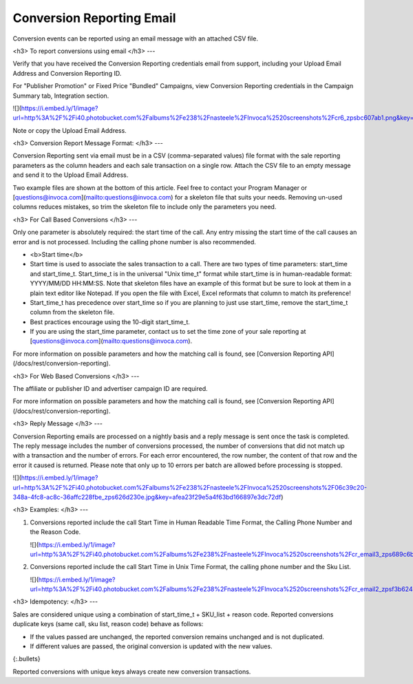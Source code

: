 Conversion Reporting Email
==========================

Conversion events can be reported using an email message with an attached CSV file.

<h3>
To report conversions using email
</h3>
---

Verify that you have received the Conversion Reporting credentials email from support, including your Upload Email Address and Conversion Reporting ID.

For "Publisher Promotion" or Fixed Price "Bundled" Campaigns, view Conversion Reporting credentials in the Campaign Summary tab, Integration section.

![](https://i.embed.ly/1/image?url=http%3A%2F%2Fi40.photobucket.com%2Falbums%2Fe238%2Fnasteele%2FInvoca%2520screenshots%2Fcr6_zpsbc607ab1.png&key=afea23f29e5a4f63bd166897e3dc72df)

Note or copy the Upload Email Address.

<h3>
Conversion Report Message Format:
</h3>
---

Conversion Reporting sent via email must be in a CSV (comma-separated values) file format with the sale reporting parameters as the column headers and each sale transaction on a single row. Attach the CSV file to an empty message and send it to the Upload Email Address.

Two example files are shown at the bottom of this article. Feel free to contact your Program Manager or [questions@invoca.com](mailto:questions@invoca.com) for a skeleton file that suits your needs. Removing un-used columns reduces mistakes, so trim the skeleton file to include only the parameters you need.  

<h3>
For Call Based Conversions
</h3>
---

Only one parameter is absolutely required: the start time of the call. Any entry missing the start time of the call causes an error and is not processed. Including the calling phone number is also recommended.

* <b>Start time</b>

* Start time is used to associate the sales transaction to a call. There are two types of time parameters: start_time and start_time_t.  Start_time_t is in the universal "Unix time_t" format while start_time is in human-readable format: YYYY/MM/DD HH:MM:SS. Note that skeleton files have an example of this format but be sure to look at them in a plain text editor like Notepad.  If you open the file with Excel, Excel reformats that column to match its preference!

* Start_time_t has precedence over start_time so if you are planning to just use start_time, remove the start_time_t column from the skeleton file.

* Best practices encourage using the 10-digit start_time_t.

* If you are using the start_time parameter, contact us to set the time zone of your sale reporting at [questions@invoca.com](mailto:questions@invoca.com).

For more information on possible parameters and how the matching call is found, see [Conversion Reporting API](/docs/rest/conversion-reporting).

<h3>
For Web Based Conversions
</h3>
---

The affiliate or publisher ID and advertiser campaign ID are required.

For more information on possible parameters and how the matching call is found, see ﻿[Conversion Reporting API](/docs/rest/conversion-reporting).

<h3>
Reply Message
</h3>
---

Conversion Reporting emails are processed on a nightly basis and a reply message is sent once the task is completed. The reply message includes the number of conversions processed, the number of conversions that did not match up with a transaction and the number of errors. For each error encountered, the row number, the content of that row and the error it caused is returned. Please note that only up to 10 errors per batch are allowed before processing is stopped.

![](https://i.embed.ly/1/image?url=http%3A%2F%2Fi40.photobucket.com%2Falbums%2Fe238%2Fnasteele%2FInvoca%2520screenshots%2F06c39c20-348a-4fc8-ac8c-36affc228fbe_zps626d230e.jpg&key=afea23f29e5a4f63bd166897e3dc72df)

<h3>
Examples:
</h3>
---

1. Conversions reported include the call Start Time in Human Readable Time Format, the Calling Phone Number and the Reason Code.

   ![](https://i.embed.ly/1/image?url=http%3A%2F%2Fi40.photobucket.com%2Falbums%2Fe238%2Fnasteele%2FInvoca%2520screenshots%2Fcr_email3_zps689c6b82.jpg&key=afea23f29e5a4f63bd166897e3dc72df)


2. Conversions reported include the call Start Time in Unix Time Format, the calling phone number and the Sku List.

   ![](https://i.embed.ly/1/image?url=http%3A%2F%2Fi40.photobucket.com%2Falbums%2Fe238%2Fnasteele%2FInvoca%2520screenshots%2Fcr_email2_zpsf3b62472.jpg&key=afea23f29e5a4f63bd166897e3dc72df)


<h3>
Idempotency:
</h3>
---

Sales are considered unique using a combination of start_time_t + SKU_list + reason code. Reported conversions duplicate keys (same call, sku list, reason code) behave as follows:

* If the values passed are unchanged, the reported conversion remains unchanged and is not duplicated.
* If different values are passed, the original conversion is  updated with the new values.
{:.bullets}

Reported conversions with unique keys always create new conversion transactions.
